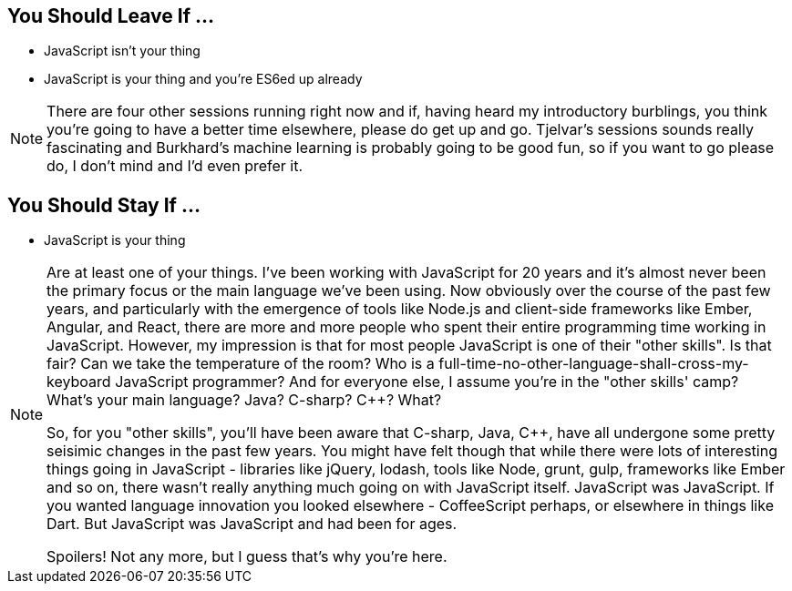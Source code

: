 
== You Should Leave If ...

[%step]
* JavaScript isn't your thing

* JavaScript is your thing and you're ES6ed up already


[NOTE.speaker]
--
There are four other sessions running right now and if, having heard my introductory burblings, you think you're going to have a better time elsewhere, please do get up and go.  Tjelvar's sessions sounds really fascinating and Burkhard's machine learning is probably going to be good fun, so if you want to go please do, I don't mind and I'd even prefer it.
--

== You Should Stay If ...

[%step]
* JavaScript is your thing

[NOTE.speaker]
--
Are at least one of your things.  I've been working with JavaScript for 20 years and it's almost never been the primary focus or the main language we've been using.  Now obviously over the course of the past few years, and particularly with the emergence of tools like Node.js and client-side frameworks like Ember, Angular, and React, there are more and more people who spent their entire programming time working in JavaScript.  However, my impression is that for most people JavaScript is one of their "other skills".  Is that fair?  Can we take the temperature of the room?  Who is a full-time-no-other-language-shall-cross-my-keyboard JavaScript programmer?  And for everyone else, I assume you're in the "other skills' camp?  What's your main language? Java? C-sharp? C++? What?

So, for you "other skills", you'll have been aware that C-sharp, Java, C++, have all undergone some pretty seisimic changes in the past few years. You might have felt though that while there were lots of interesting things going in JavaScript - libraries like jQuery, lodash, tools like Node, grunt, gulp, frameworks like Ember and so on, there wasn't really anything much going on with JavaScript itself.  JavaScript was JavaScript.  If you wanted language innovation you looked elsewhere - CoffeeScript perhaps, or elsewhere in things like Dart.  But JavaScript was JavaScript and had been for ages.

Spoilers! Not any more, but I guess that's why you're here.
--
